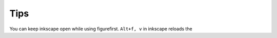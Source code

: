 Tips
=======================================

You can keep inkscape open while using figurefirst.
``Alt+f, v`` in inkscape reloads the
